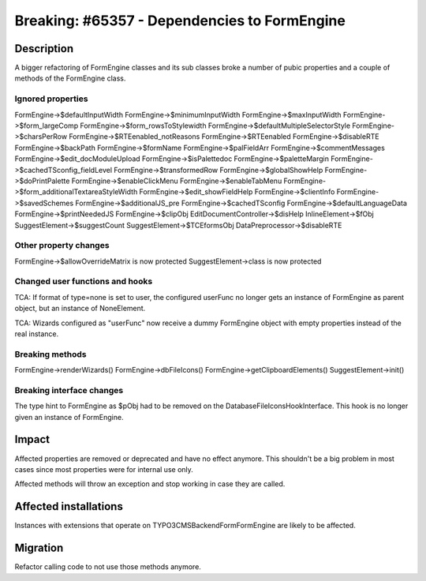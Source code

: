 =============================================
Breaking: #65357 - Dependencies to FormEngine
=============================================

Description
===========

A bigger refactoring of FormEngine classes and its sub classes broke a number
of pubic properties and a couple of methods of the FormEngine class.

Ignored properties
------------------

FormEngine->$defaultInputWidth
FormEngine->$minimumInputWidth
FormEngine->$maxInputWidth
FormEngine->$form_largeComp
FormEngine->$form_rowsToStylewidth
FormEngine->$defaultMultipleSelectorStyle
FormEngine->$charsPerRow
FormEngine->$RTEenabled_notReasons
FormEngine->$RTEenabled
FormEngine->$disableRTE
FormEngine->$backPath
FormEngine->$formName
FormEngine->$palFieldArr
FormEngine->$commentMessages
FormEngine->$edit_docModuleUpload
FormEngine->$isPalettedoc
FormEngine->$paletteMargin
FormEngine->$cachedTSconfig_fieldLevel
FormEngine->$transformedRow
FormEngine->$globalShowHelp
FormEngine->$doPrintPalette
FormEngine->$enableClickMenu
FormEngine->$enableTabMenu
FormEngine->$form_additionalTextareaStyleWidth
FormEngine->$edit_showFieldHelp
FormEngine->$clientInfo
FormEngine->$savedSchemes
FormEngine->$additionalJS_pre
FormEngine->$cachedTSconfig
FormEngine->$defaultLanguageData
FormEngine->$printNeededJS
FormEngine->$clipObj
EditDocumentController->$disHelp
InlineElement->$fObj
SuggestElement->$suggestCount
SuggestElement->$TCEformsObj
DataPreprocessor->$disableRTE

Other property changes
----------------------

FormEngine->$allowOverrideMatrix is now protected
SuggestElement->class is now protected


Changed user functions and hooks
--------------------------------

TCA: If format of type=none is set to user, the configured userFunc no longer gets an instance of FormEngine
as parent object, but an instance of NoneElement.

TCA: Wizards configured as "userFunc" now receive a dummy FormEngine object with empty properties instead
of the real instance.


Breaking methods
----------------

FormEngine->renderWizards()
FormEngine->dbFileIcons()
FormEngine->getClipboardElements()
SuggestElement->init()


Breaking interface changes
--------------------------

The type hint to FormEngine as $pObj had to be removed on the DatabaseFileIconsHookInterface.
This hook is no longer given an instance of FormEngine.


Impact
======

Affected properties are removed or deprecated and have no effect anymore. This
shouldn't be a big problem in most cases since most properties were for internal
use only.

Affected methods will throw an exception and stop working in case they are called.


Affected installations
======================

Instances with extensions that operate on TYPO3\CMS\Backend\Form\FormEngine
are likely to be affected.


Migration
=========

Refactor calling code to not use those methods anymore.